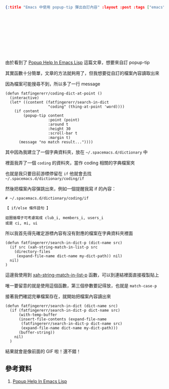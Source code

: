 #+OPTIONS: toc:nil
#+BEGIN_SRC json :noexport:
{:title "Emacs 中使用 popup-tip 彈出自訂內容" :layout :post :tags ["emacs" "spacemacs" "popup"] :toc false}
#+END_SRC
* 　



** 　



[[../../img/search-in-dict-example.gif]]


由於看到了 [[http://blog.jenkster.com/2013/12/popup-help-in-emacs-lisp.html][Popup Help In Emacs Lisp]] 這篇文章，想要來自訂 popup-tip

其實函數十分簡單，文章的方法就夠用了，但我想要從自訂的檔案內容讀取出來

因為檔案可能搜尋不到，所以多了一行 message

#+BEGIN_SRC elisp
(defun fatfingererr/coding-dict-at-point ()
  (interactive)
  (let* ((content (fatfingererr/search-in-dict
                   "coding" (thing-at-point 'word))))
    (if content
        (popup-tip content
                   :point (point)
                   :around t
                   :height 30
                   :scroll-bar t
                   :margin t)
      (message "no match result..."))))
#+END_SRC

其中因為我建立了一個字典資料夾，放在 =~/.spacemacs.d/dictionary= 中

裡面我弄了一個 =coding= 的資料夾，當作 coding 相關的字典檔案夾

也就是我只要目前游標停留在 =if= 他就會去找 =~/.spacemacs.d/dictionary/coding/if=

然後把檔案內容彈跳出來，例如一個提醒我寫 if 的內容：

#+BEGIN_SRC
# ~/.spacemacs.d/dictionary/coding/if

【 if/else 條件語句 】

迴圈循環子可考慮寫成 club_i, members_i, users_i
或是 ci, mi, ui
#+END_SRC

所以我首先得先確定游標內容有沒有對應的檔案在字典資料夾裡面

#+BEGIN_SRC elisp
(defun fatfingererr/search-in-dict-p (dict-name src)
  (if src (xah-string-match-in-list-p src
    (directory-files
     (expand-file-name dict-name my-dict-path)) nil)
  nil)
)
#+END_SRC

這邊我使用到 [[http://ergoemacs.org/emacs/elisp_string_match_in_list.html][xah-string-match-in-list-p]] 函數，可以到連結裡面直接複製貼上

唯一要留意的就是使用這個函數，第三個參數要記得放，也就是 =match-case-p=

接著我們確認完畢檔案存在，就開始把檔案內容讀出來

#+BEGIN_SRC elisp
(defun fatfingererr/search-in-dict (dict-name src)
  (if (fatfingererr/search-in-dict-p dict-name src)
      (with-temp-buffer
      (insert-file-contents (expand-file-name
       (fatfingererr/search-in-dict-p dict-name src)
       (expand-file-name dict-name my-dict-path)))
      (buffer-string))
    nil)
  )
#+END_SRC


結果就會是像前面的 GIF 啦！還不錯！


** 參考資料

1. [[http://blog.jenkster.com/2013/12/popup-help-in-emacs-lisp.html][Popup Help In Emacs Lisp]]
